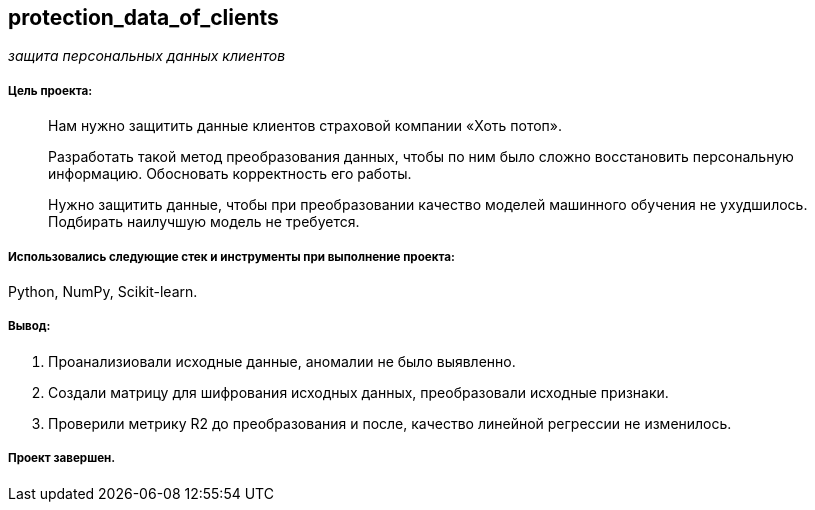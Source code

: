 == protection_data_of_clients
:hardbreaks-option:

_защита персональных данных клиентов_

===== Цель проекта:

> Нам нужно защитить данные клиентов страховой компании «Хоть потоп». 
>
> Разработать такой метод преобразования данных, чтобы по ним было сложно восстановить персональную информацию. Обосновать корректность его работы.
>
> Нужно защитить данные, чтобы при преобразовании качество моделей машинного обучения не ухудшилось. Подбирать наилучшую модель не требуется.

===== Использовались следующие стек и инструменты при выполнение проекта:
Python, NumPy, Scikit-learn.

===== Вывод:

. Проанализиовали исходные данные, аномалии не было выявленно.

. Создали матрицу для шифрования исходных данных, преобразовали исходные признаки.

. Проверили метрику R2 до преобразования и после, качество линейной регрессии не изменилось.

===== Проект завершен.
